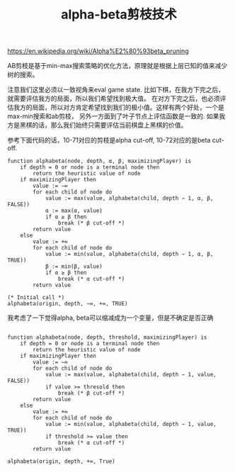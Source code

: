 #+title: alpha-beta剪枝技术

https://en.wikipedia.org/wiki/Alpha%E2%80%93beta_pruning

AB剪枝是基于min-max搜索策略的优化方法，原理就是根据上层已知的值来减少树的搜索。

注意我们这里必须以一致视角来eval game state. 比如下棋，在我方下完之后，就需要评估我方的局面，所以我们希望找到极大值。
在对方下完之后，也必须评估我方的局面，所以对方肯定希望找到我们的极小值。这样有两个好处，一个是max-min搜索和ab剪枝，
另外一方面到了叶子节点上评估函数是一致的. 如果我方是黑棋的话，那么我们始终只需要评估当前棋盘上黑棋的价值。

参考下面代码的话，10-71对应的剪枝是alpha cut-off, 10-72对应的是beta cut-off.

[[../images/alpha-beta-pruning-alpha-cutoff.png]] [[../images/alpha-beta-pruning-beta-cutoff.png]]

#+BEGIN_SRC Algol
function alphabeta(node, depth, α, β, maximizingPlayer) is
    if depth = 0 or node is a terminal node then
        return the heuristic value of node
    if maximizingPlayer then
        value := −∞
        for each child of node do
            value := max(value, alphabeta(child, depth − 1, α, β, FALSE))
            α := max(α, value)
            if α ≥ β then
                break (* β cut-off *)
        return value
    else
        value := +∞
        for each child of node do
            value := min(value, alphabeta(child, depth − 1, α, β, TRUE))
            β := min(β, value)
            if α ≥ β then
                break (* α cut-off *)
        return value

(* Initial call *)
alphabeta(origin, depth, −∞, +∞, TRUE)
#+END_SRC


我考虑了一下觉得alpha, beta可以缩减成为一个变量，但是不确定是否正确

#+BEGIN_SRC Algol

function alphabeta(node, depth, threshold, maximizingPlayer) is
    if depth = 0 or node is a terminal node then
        return the heuristic value of node
    if maximizingPlayer then
        value := −∞
        for each child of node do
            value := max(value, alphabeta(child, depth − 1, value, FALSE))
            if value >= thresold then
                break (* β cut-off *)
        return value
    else
        value := +∞
        for each child of node do
            value := min(value, alphabeta(child, depth − 1, value, TRUE))
            if threshold >= value then
                break (* α cut-off *)
        return value

alphabeta(origin, depth, +∞, True)
#+END_SRC
